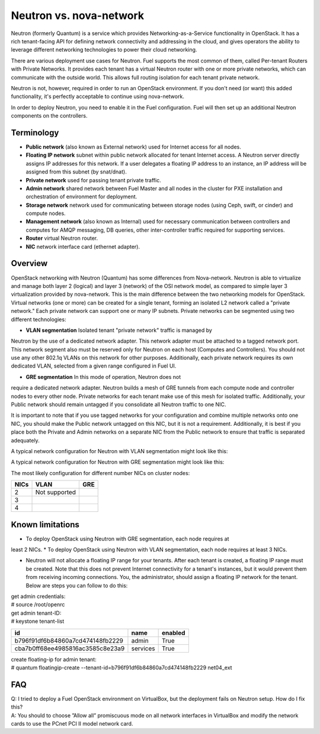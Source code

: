 .. index:: Neutron vs. nova-network, Quantum vs. nova-network

Neutron vs. nova-network
========================

Neutron (formerly Quantum) is a service which provides Networking-as-a-Service 
functionality in OpenStack. It has a rich tenant-facing API for defining 
network connectivity and addressing in the cloud, and gives operators the 
ability to leverage different networking technologies to power their cloud 
networking.

There are various deployment use cases for Neutron. Fuel supports the most 
common of them, called Per-tenant Routers with Private Networks. It provides each 
tenant has a virtual Neutron router with one or more private networks, which can communicate with the 
outside world. This allows full routing isolation for each tenant private network.

Neutron is not, however, required in order to run an OpenStack environment. If 
you don't need (or want) this added functionality, it's perfectly acceptable to 
continue using nova-network.

In order to deploy Neutron, you need to enable it in the Fuel configuration. 
Fuel will then set up an additional Neutron components on the controllers.


Terminology
-----------

* **Public network** (also known as External network) used for Internet 
  access for all nodes.
* **Floating IP network** subnet within public network allocated for tenant 
  Internet access. A Neutron server directly assigns IP addresses for this network.
  If a user delegates a floating IP address to an instance, an IP address will 
  be assigned from this subnet (by snat/dnat).
* **Private network** used for passing tenant private traffic.
* **Admin network** shared network between Fuel Master and all nodes in the 
  cluster for PXE installation and orchestration of environment for deployment.
* **Storage network** network used for communicating between storage nodes 
  (using Ceph, swift, or cinder) and compute nodes.
* **Management network** (also known as Internal) used
  for necessary communication between controllers and computes for AMQP
  messaging, DB queries, other inter-controller traffic required for
  supporting services.
* **Router** virtual Neutron router.
* **NIC** network interface card (ethernet adapter).

Overview
--------
OpenStack networking with Neutron (Quantum) has some differences from 
Nova-network. Neutron is able to virtualize and manage both layer 2 (logical) 
and layer 3 (network) of the OSI network model, as compared to simple layer 3 
virtualization provided by nova-network. This is the main difference between 
the two networking models for OpenStack. Virtual networks (one or more) can be 
created for a single tenant, forming an isolated L2 network called a 
"private network." Each private network can support one or many IP subnets.
Private networks can be segmented using two different technologies:

* **VLAN segmentation** Isolated tenant "private network" traffic is managed by 
Neutron by the use of a dedicated network adapter. This network adapter must be 
attached to a tagged network port. This network segment also must be 
reserved only for Neutron on each host (Computes and Controllers). You should 
not use any other 802.1q VLANs on this network for other purposes. 
Additionally, each private network requires its own dedicated VLAN, selected 
from a given range configured in Fuel UI. 

* **GRE segmentation** In this mode of operation, Neutron does not
require a dedicated network adapter. Neutron builds a mesh of GRE tunnels from
each compute node and controller nodes to every other node. Private networks
for each tenant make use of this mesh for isolated traffic. Additionally, your
Public network should remain untagged if you consolidate all Neutron traffic to
one NIC.

It is important to note that if you use tagged networks for your configuration 
and combine multiple networks onto one NIC, you should make the Public 
network untagged on this NIC, but it is not a requirement. Additionally, it is 
best if you place both the Private and Admin networks on a separate NIC from
the Public network to ensure that traffic is separated adequately.

A typical network configuration for Neutron with VLAN segmentation might look
like this:

.. image:: /_images/Neutron_32_vlan_v2.png
  :align: center


A typical network configuration for Neutron with GRE segmentation might look
like this:

.. image:: /_images/Neutron_32_gre_v2.png
  :align: center
  
The most likely configuration for different number NICs on cluster nodes:

+------+----------------------------------------+----------------------------------------+ 
| NICs | VLAN                                   |                        GRE             | 
+======+========================================+========================================+ 
|   2  |  Not supported                         | .. image:: /_images/q32_gre_2nic.svg   | 
|      |                                        |    :align: center                      |
+------+----------------------------------------+----------------------------------------+
|   3  | .. image:: /_images/q32_vlan_3nic.svg  | .. image:: /_images/q32_gre_3nic.svg   |
|      |    :align: center                      |    :align: center                      |
+------+----------------------------------------+----------------------------------------+
|   4  | .. image:: /_images/q32_vlan_4nic.svg  | .. image:: /_images/q32_gre_4nic.svg   |
|      |    :align: center                      |    :align: center                      |
+------+----------------------------------------+----------------------------------------+


Known limitations
-----------------

* To deploy OpenStack using Neutron with GRE segmentation, each node requires at
least 2 NICs.
* To deploy OpenStack using Neutron with VLAN segmentation, each node requires
at least 3 NICs.

* Neutron will not allocate a floating IP range for your tenants. After each 
  tenant is created, a floating IP range must be created. Note that this does 
  not prevent Internet connectivity for a tenant's instances, but it would 
  prevent them from receiving incoming connections. You, the administrator, 
  should assign a floating IP network for the tenant. Below are steps you can 
  follow to do this:

| get admin credentials:
| # source /root/openrc
| get admin tenant-ID:
| # keystone tenant-list

+----------------------------------+----------+---------+
|                id                |   name   | enabled |
+==================================+==========+=========+
| b796f91df6b84860a7cd474148fb2229 |  admin   |   True  |
+----------------------------------+----------+---------+
| cba7b0ff68ee4985816ac3585c8e23a9 | services |   True  |
+----------------------------------+----------+---------+

| create floating-ip for admin tenant:
| # quantum floatingip-create --tenant-id=b796f91df6b84860a7cd474148fb2229 net04_ext


FAQ
---

| Q: I tried to deploy a Fuel OpenStack environment on VirtualBox, but the 
     deployment fails on Neutron setup. How do I fix this?
| A: You should to choose ”Allow all” promiscuous mode on all network 
     interfaces in VirtualBox and modify the network cards to use the PCnet 
     PCI II model network card.


